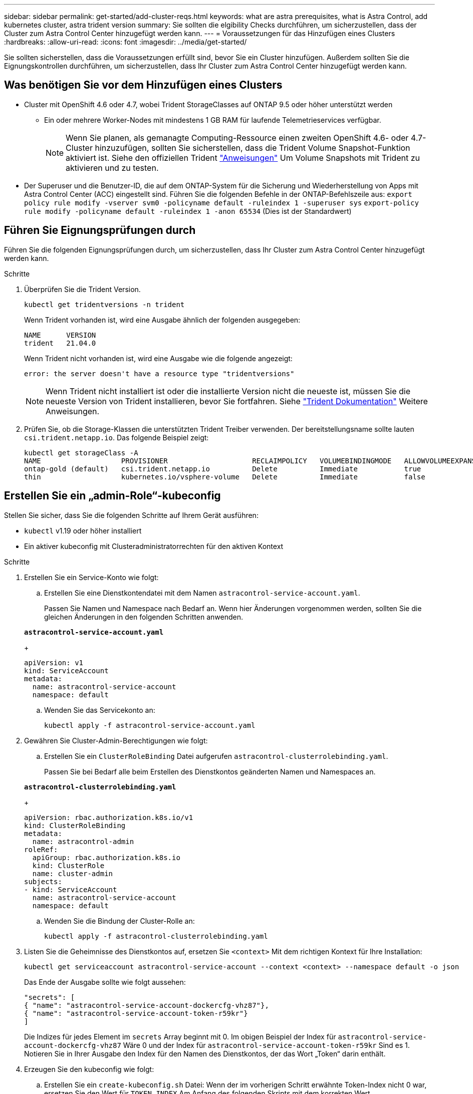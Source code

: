 ---
sidebar: sidebar 
permalink: get-started/add-cluster-reqs.html 
keywords: what are astra prerequisites, what is Astra Control, add kubernetes cluster, astra trident version 
summary: Sie sollten die elgibility Checks durchführen, um sicherzustellen, dass der Cluster zum Astra Control Center hinzugefügt werden kann. 
---
= Voraussetzungen für das Hinzufügen eines Clusters
:hardbreaks:
:allow-uri-read: 
:icons: font
:imagesdir: ../media/get-started/


Sie sollten sicherstellen, dass die Voraussetzungen erfüllt sind, bevor Sie ein Cluster hinzufügen. Außerdem sollten Sie die Eignungskontrollen durchführen, um sicherzustellen, dass Ihr Cluster zum Astra Control Center hinzugefügt werden kann.



== Was benötigen Sie vor dem Hinzufügen eines Clusters

* Cluster mit OpenShift 4.6 oder 4.7, wobei Trident StorageClasses auf ONTAP 9.5 oder höher unterstützt werden
+
** Ein oder mehrere Worker-Nodes mit mindestens 1 GB RAM für laufende Telemetrieservices verfügbar.
+

NOTE: Wenn Sie planen, als gemanagte Computing-Ressource einen zweiten OpenShift 4.6- oder 4.7-Cluster hinzuzufügen, sollten Sie sicherstellen, dass die Trident Volume Snapshot-Funktion aktiviert ist. Siehe den offiziellen Trident https://netapp-trident.readthedocs.io/en/stable-v21.04/kubernetes/operations/tasks/volumes/snapshots.html?highlight=volumesnapshot#on-demand-volume-snapshots["Anweisungen"^] Um Volume Snapshots mit Trident zu aktivieren und zu testen.



* Der Superuser und die Benutzer-ID, die auf dem ONTAP-System für die Sicherung und Wiederherstellung von Apps mit Astra Control Center (ACC) eingestellt sind. Führen Sie die folgenden Befehle in der ONTAP-Befehlszeile aus:
`export policy rule modify -vserver svm0 -policyname default -ruleindex 1 -superuser sys`
`export-policy rule modify -policyname default -ruleindex 1 -anon 65534` (Dies ist der Standardwert)




== Führen Sie Eignungsprüfungen durch

Führen Sie die folgenden Eignungsprüfungen durch, um sicherzustellen, dass Ihr Cluster zum Astra Control Center hinzugefügt werden kann.

.Schritte
. Überprüfen Sie die Trident Version.
+
[listing]
----
kubectl get tridentversions -n trident
----
+
Wenn Trident vorhanden ist, wird eine Ausgabe ähnlich der folgenden ausgegeben:

+
[listing]
----
NAME      VERSION
trident   21.04.0
----
+
Wenn Trident nicht vorhanden ist, wird eine Ausgabe wie die folgende angezeigt:

+
[listing]
----
error: the server doesn't have a resource type "tridentversions"
----
+

NOTE: Wenn Trident nicht installiert ist oder die installierte Version nicht die neueste ist, müssen Sie die neueste Version von Trident installieren, bevor Sie fortfahren. Siehe https://netapp-trident.readthedocs.io/en/latest/kubernetes/deploying/deploying.html#deploying-in-kubernetes["Trident Dokumentation"^] Weitere Anweisungen.

. Prüfen Sie, ob die Storage-Klassen die unterstützten Trident Treiber verwenden. Der bereitstellungsname sollte lauten `csi.trident.netapp.io`. Das folgende Beispiel zeigt:
+
[listing]
----
kubectl get storageClass -A
NAME                   PROVISIONER                    RECLAIMPOLICY   VOLUMEBINDINGMODE   ALLOWVOLUMEEXPANSION   AGE
ontap-gold (default)   csi.trident.netapp.io          Delete          Immediate           true                   5d23h
thin                   kubernetes.io/vsphere-volume   Delete          Immediate           false                  6d
----




== Erstellen Sie ein „admin-Role“-kubeconfig

Stellen Sie sicher, dass Sie die folgenden Schritte auf Ihrem Gerät ausführen:

* `kubectl` v1.19 oder höher installiert
* Ein aktiver kubeconfig mit Clusteradministratorrechten für den aktiven Kontext


.Schritte
. Erstellen Sie ein Service-Konto wie folgt:
+
.. Erstellen Sie eine Dienstkontendatei mit dem Namen ``astracontrol-service-account.yaml``.
+
Passen Sie Namen und Namespace nach Bedarf an. Wenn hier Änderungen vorgenommen werden, sollten Sie die gleichen Änderungen in den folgenden Schritten anwenden.

+
[source, subs="specialcharacters,quotes"]
----
*astracontrol-service-account.yaml*
----
+
[listing]
----
apiVersion: v1
kind: ServiceAccount
metadata:
  name: astracontrol-service-account
  namespace: default
----
.. Wenden Sie das Servicekonto an:
+
[listing]
----
kubectl apply -f astracontrol-service-account.yaml
----


. Gewähren Sie Cluster-Admin-Berechtigungen wie folgt:
+
.. Erstellen Sie ein `ClusterRoleBinding` Datei aufgerufen `astracontrol-clusterrolebinding.yaml`.
+
Passen Sie bei Bedarf alle beim Erstellen des Dienstkontos geänderten Namen und Namespaces an.

+
[source, subs="specialcharacters,quotes"]
----
*astracontrol-clusterrolebinding.yaml*
----
+
[listing]
----
apiVersion: rbac.authorization.k8s.io/v1
kind: ClusterRoleBinding
metadata:
  name: astracontrol-admin
roleRef:
  apiGroup: rbac.authorization.k8s.io
  kind: ClusterRole
  name: cluster-admin
subjects:
- kind: ServiceAccount
  name: astracontrol-service-account
  namespace: default
----
.. Wenden Sie die Bindung der Cluster-Rolle an:
+
[listing]
----
kubectl apply -f astracontrol-clusterrolebinding.yaml
----


. Listen Sie die Geheimnisse des Dienstkontos auf, ersetzen Sie `<context>` Mit dem richtigen Kontext für Ihre Installation:
+
[listing]
----
kubectl get serviceaccount astracontrol-service-account --context <context> --namespace default -o json
----
+
Das Ende der Ausgabe sollte wie folgt aussehen:

+
[listing]
----
"secrets": [
{ "name": "astracontrol-service-account-dockercfg-vhz87"},
{ "name": "astracontrol-service-account-token-r59kr"}
]
----
+
Die Indizes für jedes Element im `secrets` Array beginnt mit 0. Im obigen Beispiel der Index für `astracontrol-service-account-dockercfg-vhz87` Wäre 0 und der Index für `astracontrol-service-account-token-r59kr` Sind es 1. Notieren Sie in Ihrer Ausgabe den Index für den Namen des Dienstkontos, der das Wort „Token“ darin enthält.

. Erzeugen Sie den kubeconfig wie folgt:
+
.. Erstellen Sie ein `create-kubeconfig.sh` Datei: Wenn der im vorherigen Schritt erwähnte Token-Index nicht 0 war, ersetzen Sie den Wert für `TOKEN_INDEX` Am Anfang des folgenden Skripts mit dem korrekten Wert.
+
[source, subs="specialcharacters,quotes"]
----
*create-kubeconfig.sh*
----
+
[listing]
----
# Update these to match your environment. Replace the value for TOKEN_INDEX from
# the output in the previous step if it was not 0. If you didn't change anything
# else above, don't change anything else here.

SERVICE_ACCOUNT_NAME=astracontrol-service-account
NAMESPACE=default
NEW_CONTEXT=astracontrol
KUBECONFIG_FILE='kubeconfig-sa'
TOKEN_INDEX=0

CONTEXT=$(kubectl config current-context)

SECRET_NAME=$(kubectl get serviceaccount ${SERVICE_ACCOUNT_NAME} \
  --context ${CONTEXT} \
  --namespace ${NAMESPACE} \
  -o jsonpath='{.secrets[TOKEN_INDEX].name}')
TOKEN_DATA=$(kubectl get secret ${SECRET_NAME} \
  --context ${CONTEXT} \
  --namespace ${NAMESPACE} \
  -o jsonpath='{.data.token}')

TOKEN=$(echo ${TOKEN_DATA} | base64 -d)

# Create dedicated kubeconfig
# Create a full copy
kubectl config view --raw > ${KUBECONFIG_FILE}.full.tmp

# Switch working context to correct context
kubectl --kubeconfig ${KUBECONFIG_FILE}.full.tmp config use-context ${CONTEXT}

# Minify
kubectl --kubeconfig ${KUBECONFIG_FILE}.full.tmp \
  config view --flatten --minify > ${KUBECONFIG_FILE}.tmp

# Rename context
kubectl config --kubeconfig ${KUBECONFIG_FILE}.tmp \
  rename-context ${CONTEXT} ${NEW_CONTEXT}

# Create token user
kubectl config --kubeconfig ${KUBECONFIG_FILE}.tmp \
  set-credentials ${CONTEXT}-${NAMESPACE}-token-user \
  --token ${TOKEN}

# Set context to use token user
kubectl config --kubeconfig ${KUBECONFIG_FILE}.tmp \
  set-context ${NEW_CONTEXT} --user ${CONTEXT}-${NAMESPACE}-token-user

# Set context to correct namespace
kubectl config --kubeconfig ${KUBECONFIG_FILE}.tmp \
  set-context ${NEW_CONTEXT} --namespace ${NAMESPACE}

# Flatten/minify kubeconfig
kubectl config --kubeconfig ${KUBECONFIG_FILE}.tmp \
  view --flatten --minify > ${KUBECONFIG_FILE}

# Remove tmp
rm ${KUBECONFIG_FILE}.full.tmp
rm ${KUBECONFIG_FILE}.tmp
----
.. Geben Sie die Befehle an, um sie auf Ihren Kubernetes-Cluster anzuwenden.
+
[listing]
----
source create-kubeconfig.sh
----


. (*Optional*) Umbenennen Sie die kubeconfig in einen aussagekräftigen Namen für Ihren Cluster. Schützen Sie die Cluster-Anmeldedaten.
+
[listing]
----
chmod 700 create-kubeconfig.sh
mv kubeconfig-sa.txt YOUR_CLUSTER_NAME_kubeconfig
----




== Was kommt als Nächstes?

Jetzt, wo du überprüft hast, dass die Voraussetzungen erfüllt sind, bist du bereit link:setup_overview.html["Fügen Sie einen Cluster hinzu"^].

[discrete]
== Weitere Informationen

* https://netapp-trident.readthedocs.io/en/latest/frequently_asked_questions.html["Trident Dokumentation"^]
* https://docs.netapp.com/us-en/astra-automation-2108/index.html["Verwenden Sie die Astra API"^]

